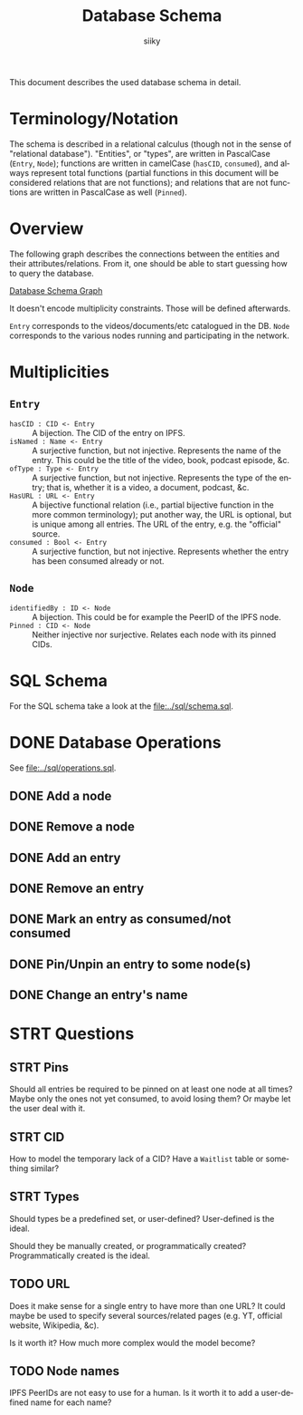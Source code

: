 #+TITLE: Database Schema
#+AUTHOR: siiky
#+LANGUAGE: en

This document describes the used database schema in detail.

* Terminology/Notation

The schema is described in a relational calculus (though not in the sense of
"relational database"). "Entities", or "types", are written in PascalCase
(=Entry=, =Node=); functions are written in camelCase (~hasCID~, ~consumed~),
and always represent total functions (partial functions in this document will be
considered relations that are not functions); and relations that are not
functions are written in PascalCase as well (~Pinned~).

* Overview

The following graph describes the connections between the entities and their
attributes/relations. From it, one should be able to start guessing how to query
the database.

[[file:schema.png][Database Schema Graph]]

It doesn't encode multiplicity constraints. Those will be defined afterwards.

=Entry= corresponds to the videos/documents/etc catalogued in the DB. =Node=
corresponds to the various nodes running and participating in the network.

* Multiplicities

** =Entry=

+ =hasCID : CID <- Entry= :: A bijection. The CID of the entry on IPFS.
+ =isNamed : Name <- Entry= :: A surjective function, but not injective. Represents the name of the entry. This could be the title of the video, book, podcast episode, &c.
+ =ofType : Type <- Entry= :: A surjective function, but not injective. Represents the type of the entry; that is, whether it is a video, a document, podcast, &c.
+ =HasURL : URL <- Entry= :: A bijective functional relation (i.e., partial bijective function in the more common terminology); put another way, the URL is optional, but is unique among all entries. The URL of the entry, e.g. the "official" source.
+ =consumed : Bool <- Entry= :: A surjective function, but not injective. Represents whether the entry has been consumed already or not.

** =Node=

+ =identifiedBy : ID <- Node= :: A bijection. This could be for example the PeerID of the IPFS node.
+ =Pinned : CID <- Node= :: Neither injective nor surjective. Relates each node with its pinned CIDs.

* SQL Schema
For the SQL schema take a look at the [[file:../sql/schema.sql]].
* DONE Database Operations
See [[file:../sql/operations.sql]].
** DONE Add a node
** DONE Remove a node
** DONE Add an entry
** DONE Remove an entry
** DONE Mark an entry as consumed/not consumed
** DONE Pin/Unpin an entry to some node(s)
** DONE Change an entry's name
* STRT Questions
** STRT Pins
Should all entries be required to be pinned on at least one node at all times?
Maybe only the ones not yet consumed, to avoid losing them? Or maybe let the
user deal with it.
** STRT CID
How to model the temporary lack of a CID? Have a =Waitlist= table or something
similar?
** STRT Types
Should types be a predefined set, or user-defined? User-defined is the ideal.

Should they be manually created, or programmatically created? Programmatically
created is the ideal.
** TODO URL
Does it make sense for a single entry to have more than one URL? It could maybe
be used to specify several sources/related pages (e.g. YT, official website,
Wikipedia, &c).

Is it worth it? How much more complex would the model become?
** TODO Node names
IPFS PeerIDs are not easy to use for a human. Is it worth it to add a
user-defined name for each name?
